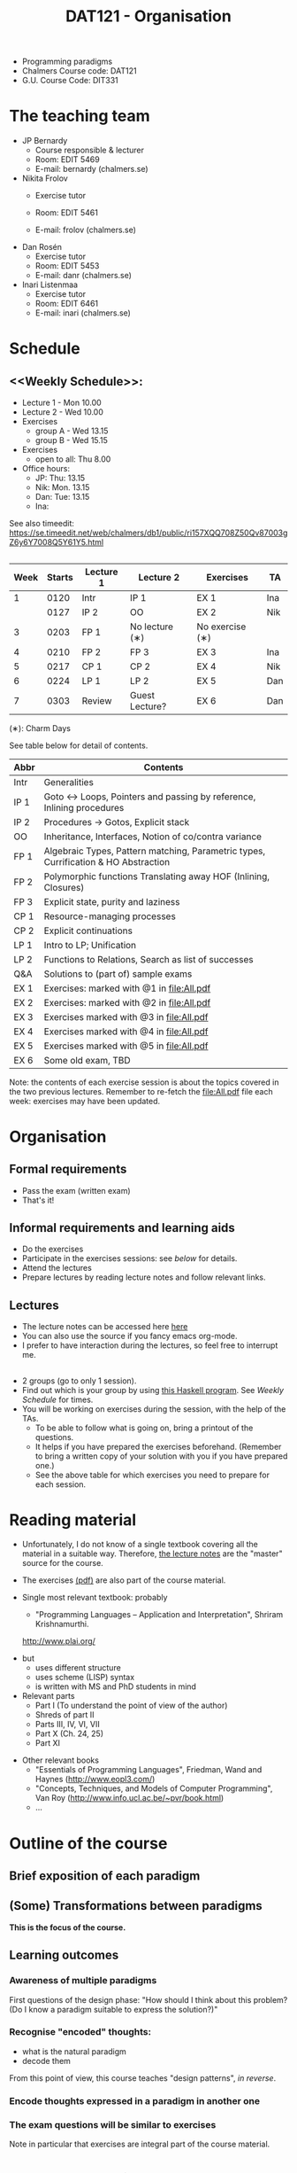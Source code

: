 #+TITLE: DAT121 - Organisation
#+EMAIL: bernardy@chalmers.se
#+STYLE: <link rel="stylesheet" type="text/css" href="pp.css" />

- Programming paradigms
- Chalmers Course code: DAT121
- G.U. Course Code: DIT331
* The teaching team
+ JP Bernardy
  - Course responsible & lecturer
  - Room: EDIT 5469
  - E-mail: bernardy (chalmers.se)
+ Nikita Frolov
  - Exercise tutor

  - Room: EDIT 5461
  - E-mail: frolov (chalmers.se)
+ Dan Rosén
  - Exercise tutor
  - Room: EDIT 5453
  - E-mail: danr (chalmers.se)
+ Inari Listenmaa
  - Exercise tutor
  - Room: EDIT 6461
  - E-mail: inari (chalmers.se) 
* Schedule

** <<Weekly Schedule>>:

+ Lecture 1 - Mon 10.00
+ Lecture 2 - Wed 10.00
+ Exercises
   - group A - Wed 13.15
   - group B - Wed 15.15
+ Exercises
   - open to all: Thu 8.00
+ Office hours:
  - JP: Thu: 13.15
  - Nik: Mon. 13.15
  - Dan: Tue: 13.15
  - Ina:
See also timeedit:
https://se.timeedit.net/web/chalmers/db1/public/ri157XQQ708Z50Qv87003gZ6y6Y7008Q5Y61Y5.html
** <<Timetable>>

| Week | Starts | Lecture 1 | Lecture 2      | Exercises       | TA  |
|------+--------+-----------+----------------+-----------------+-----|
|    1 |   0120 | Intr      | IP 1           | EX 1            | Ina |
|      |   0127 | IP 2      | OO             | EX 2            | Nik |
|    3 |   0203 | FP 1      | No lecture (∗) | No exercise (∗) |     |
|    4 |   0210 | FP 2      | FP 3           | EX 3            | Ina |
|    5 |   0217 | CP 1      | CP 2           | EX 4            | Nik |
|    6 |   0224 | LP 1      | LP 2           | EX 5            | Dan |
|    7 |   0303 | Review    | Guest Lecture? | EX 6            | Dan |

  (∗): Charm Days

See table below for detail of contents.

| Abbr | Contents                                                                            |
|------+-------------------------------------------------------------------------------------|
| Intr | Generalities                                                                        |
| IP 1 | Goto ↔ Loops, Pointers and passing by reference, Inlining procedures                |
| IP 2 | Procedures → Gotos, Explicit stack                                                  |
| OO   | Inheritance, Interfaces, Notion of co/contra variance                               |
| FP 1 | Algebraic Types, Pattern matching, Parametric types, Currification & HO Abstraction |
| FP 2 | Polymorphic functions Translating away HOF (Inlining, Closures)                     |
| FP 3 | Explicit state, purity and laziness                                                 |
| CP 1 | Resource-managing processes                                                         |
| CP 2 | Explicit continuations                                                              |
| LP 1 | Intro to LP; Unification                                                            |
| LP 2 | Functions to Relations, Search as list of successes                                 |
| Q&A  | Solutions to (part of) sample exams                                                 |
| EX 1 | Exercises: marked with @1 in file:All.pdf                                           |
| EX 2 | Exercises:  marked with @2 in file:All.pdf                                          |
| EX 3 | Exercises marked with @3 in file:All.pdf                                            |
| EX 4 | Exercises marked with @4 in file:All.pdf                                            |
| EX 5 | Exercises marked with @5 in file:All.pdf                                            |
| EX 6 | Some old exam, TBD                                                                  |

Note: the contents of each exercise session is about the topics
covered in the two previous lectures. Remember to re-fetch the
file:All.pdf file each week: exercises may have been updated.

* Organisation
** Formal requirements
- Pass the exam (written exam)
- That's it!
** Informal requirements and learning aids
- Do the exercises
- Participate in the exercises sessions: see [[<<Exercises>>][below]] for details.
- Attend the lectures
- Prepare lectures by reading lecture notes and follow relevant links.
** Lectures
- The lecture notes can be accessed here [[http://www.cse.chalmers.se/~bernardy/pp/Lectures.html][here]]
- You can also use the source if you fancy emacs org-mode.
- I prefer to have interaction during the lectures, so feel free to
  interrupt me.
** <<Exercises>>
- 2 groups (go to only 1 session).
- Find out which is your group by using [[file:GroupAssignment.hs][this Haskell program]]. See [[Weekly Schedule]] for times.
- You will be working on exercises during the session, with the help of the TAs.
  + To be able to follow what is going on, bring a printout of the
    questions.
  + It helps if you have prepared the exercises beforehand. (Remember
    to bring a written copy of your solution with you if you have
    prepared one.)
  + See the above table for which exercises you need to prepare for
    each session.
* Reading material
+ Unfortunately, I do not know of a single textbook covering all the
  material in a suitable way. Therefore, [[file:Lectures.org][the lecture notes]] are the "master"
  source for the course.
+ The exercises [[file:All.pdf][(pdf)]] are also part of the course material.
+ Single most relevant textbook: probably

  + "Programming Languages -- Application and Interpretation", Shriram Krishnamurthi.

  http://www.plai.org/
#  http://www.cs.brown.edu/~sk/Publications/Books/ProgLangs/2007-04-26/

  + but
    * uses different structure
    * uses scheme (LISP) syntax
    * is written with MS and PhD students in mind

  + Relevant parts
    * Part I (To understand the point of view of the author)
    * Shreds of part II
    * Parts III, IV, VI, VII
    * Part X (Ch. 24, 25)
    * Part XI

+ Other relevant books
  - "Essentials of Programming Languages", Friedman, Wand and Haynes (http://www.eopl3.com/)
  - "Concepts, Techniques, and Models of Computer Programming", Van Roy (http://www.info.ucl.ac.be/~pvr/book.html)
  - ...

* Outline of the course
** Brief exposition of each paradigm
** (Some) Transformations between paradigms
*This is the focus of the course.*
** Learning outcomes
*** Awareness of multiple paradigms
First questions of the design phase: "How should I think about this
problem? (Do I know a paradigm suitable to express the solution?)"
*** Recognise "encoded" thoughts:
+ what is the natural paradigm
+ decode them

From this point of view, this course teaches "design patterns", /in reverse/.

*** Encode thoughts expressed in a paradigm in another one
*** The exam questions will be similar to exercises
Note in particular that exercises are integral part of the course material.

* Course evaluation

For an overview of the process, see [[http://www.chalmers.se/insidan/SV/utbildning-och-forskning/grundutbildning/undervisningsstod-for/kursutvarderingar][here]].

** Designated representatives:

** Evaluation Meeting 1
** Evaluation Meeting 2

Ran and Jonathan present; other two representatives nowhere to be found.

Items:
*** Changes in the course since last year (History).
**** new in 2012
- Moved from Master (served as a common ground in programming for
  students with various backgrounds -- the course was given to many
  international students)
- To Bachelor (most students had basic course in FP, OO, ...); the
  focus of the course is now to explain the links between the
  paradigms, and explain new concepts by translation into known (old)
  concepts.
**** new in 2013
- Different style of exercise sessions (less interactive)
- More course material produced
**** new in 2014 (Plans)
- Should know earlier which exercises are relevant.
- Write the solution for all questions/exercises in the lecture notes
- Publish the complete code for answers

*** Study climate (communication, level of workload, tutorials)
*** Problematic course items; can resources be used better?
*** Course-specific questions in questionnaire; other material for final meeting?
*** TODO Plans for next year
